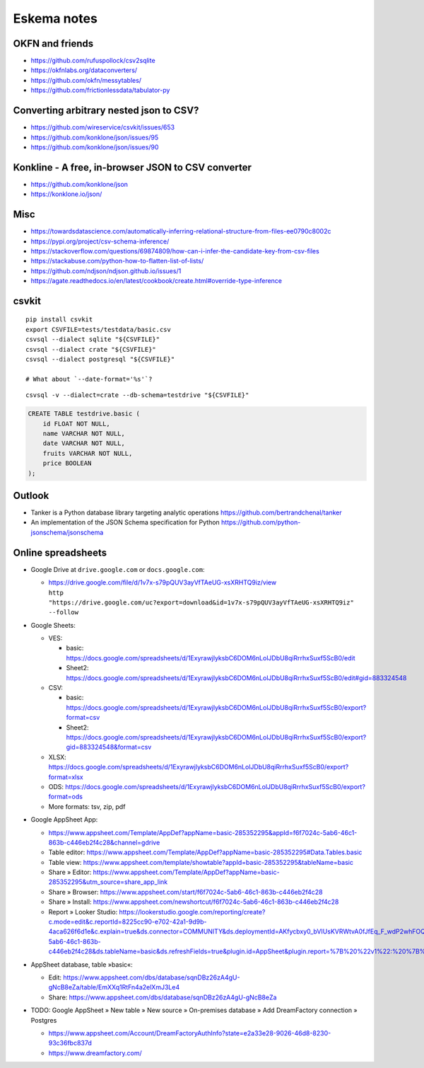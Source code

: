 .. highlight:: sh


############
Eskema notes
############


OKFN and friends
================
- https://github.com/rufuspollock/csv2sqlite
- https://okfnlabs.org/dataconverters/
- https://github.com/okfn/messytables/
- https://github.com/frictionlessdata/tabulator-py


Converting arbitrary nested json to CSV?
========================================
- https://github.com/wireservice/csvkit/issues/653
- https://github.com/konklone/json/issues/95
- https://github.com/konklone/json/issues/90


Konkline - A free, in-browser JSON to CSV converter
===================================================
- https://github.com/konklone/json
- https://konklone.io/json/

Misc
====
- https://towardsdatascience.com/automatically-inferring-relational-structure-from-files-ee0790c8002c
- https://pypi.org/project/csv-schema-inference/
- https://stackoverflow.com/questions/69874809/how-can-i-infer-the-candidate-key-from-csv-files
- https://stackabuse.com/python-how-to-flatten-list-of-lists/
- https://github.com/ndjson/ndjson.github.io/issues/1
- https://agate.readthedocs.io/en/latest/cookbook/create.html#override-type-inference

csvkit
======
::

    pip install csvkit
    export CSVFILE=tests/testdata/basic.csv
    csvsql --dialect sqlite "${CSVFILE}"
    csvsql --dialect crate "${CSVFILE}"
    csvsql --dialect postgresql "${CSVFILE}"

    # What about `--date-format='%s'`?

::

    csvsql -v --dialect=crate --db-schema=testdrive "${CSVFILE}"

.. code-block:: sql

    CREATE TABLE testdrive.basic (
        id FLOAT NOT NULL,
        name VARCHAR NOT NULL,
        date VARCHAR NOT NULL,
        fruits VARCHAR NOT NULL,
        price BOOLEAN
    );


Outlook
=======
- Tanker is a Python database library targeting analytic operations
  https://github.com/bertrandchenal/tanker
- An implementation of the JSON Schema specification for Python
  https://github.com/python-jsonschema/jsonschema


Online spreadsheets
===================


- Google Drive at ``drive.google.com`` or ``docs.google.com``:

  - | https://drive.google.com/file/d/1v7x-s79pQUV3ayVfTAeUG-xsXRHTQ9iz/view
    | ``http "https://drive.google.com/uc?export=download&id=1v7x-s79pQUV3ayVfTAeUG-xsXRHTQ9iz" --follow``

- Google Sheets:

  - VES:

    - basic: https://docs.google.com/spreadsheets/d/1ExyrawjlyksbC6DOM6nLolJDbU8qiRrrhxSuxf5ScB0/edit
    - Sheet2: https://docs.google.com/spreadsheets/d/1ExyrawjlyksbC6DOM6nLolJDbU8qiRrrhxSuxf5ScB0/edit#gid=883324548
  - CSV:

    - basic: https://docs.google.com/spreadsheets/d/1ExyrawjlyksbC6DOM6nLolJDbU8qiRrrhxSuxf5ScB0/export?format=csv
    - Sheet2: https://docs.google.com/spreadsheets/d/1ExyrawjlyksbC6DOM6nLolJDbU8qiRrrhxSuxf5ScB0/export?gid=883324548&format=csv
  - XLSX: https://docs.google.com/spreadsheets/d/1ExyrawjlyksbC6DOM6nLolJDbU8qiRrrhxSuxf5ScB0/export?format=xlsx
  - ODS: https://docs.google.com/spreadsheets/d/1ExyrawjlyksbC6DOM6nLolJDbU8qiRrrhxSuxf5ScB0/export?format=ods
  - More formats: tsv, zip, pdf

- Google AppSheet App:

  - https://www.appsheet.com/Template/AppDef?appName=basic-285352295&appId=f6f7024c-5ab6-46c1-863b-c446eb2f4c28&channel=gdrive
  - Table editor: https://www.appsheet.com/Template/AppDef?appName=basic-285352295#Data.Tables.basic
  - Table view: https://www.appsheet.com/template/showtable?appId=basic-285352295&tableName=basic
  - Share » Editor: https://www.appsheet.com/Template/AppDef?appName=basic-285352295&utm_source=share_app_link
  - Share » Browser: https://www.appsheet.com/start/f6f7024c-5ab6-46c1-863b-c446eb2f4c28
  - Share » Install: https://www.appsheet.com/newshortcut/f6f7024c-5ab6-46c1-863b-c446eb2f4c28
  - Report » Looker Studio: https://lookerstudio.google.com/reporting/create?c.mode=edit&c.reportId=8225cc90-e702-42a1-9d9b-4aca626f6d1e&c.explain=true&ds.connector=COMMUNITY&ds.deploymentId=AKfycbxy0_bVIUsKVRWtvA0fJfEq_F_wdP2whFOQGskykubSizkpmQojrOFMe1EN9rz6klk0&ds.appId=f6f7024c-5ab6-46c1-863b-c446eb2f4c28&ds.tableName=basic&ds.refreshFields=true&plugin.id=AppSheet&plugin.report=%7B%20%22v1%22:%20%7B%20%22t%22:%20%22basic:%20basic%22,%20%22c%22:%20%7B%20%7D,%20%22b%22:%20%7B%20%22t%22:%20%7B%20%22d%22:%20%5B%20%22name%22,%20%22date%22,%20%22fruits%22%20%5D,%20%22m%22:%20%5B%20%7B%20%22d%22:%20%22price%22,%20%22a%22:%20%22METRIC_AGGREGATION_MAX%22%20%7D%20%5D%20%7D%20%7D%20%7D%20%7D

- AppSheet database, table »basic«:

  - Edit: https://www.appsheet.com/dbs/database/sqnDBz26zA4gU-gNcB8eZa/table/EmXXq1RtFn4a2elXmJ3Le4
  - Share: https://www.appsheet.com/dbs/database/sqnDBz26zA4gU-gNcB8eZa

- TODO: Google AppSheet » New table » New source » On-premises database » Add DreamFactory connection » Postgres

  - https://www.appsheet.com/Account/DreamFactoryAuthInfo?state=e2a33e28-9026-46d8-8230-93c36fbc837d
  - https://www.dreamfactory.com/
